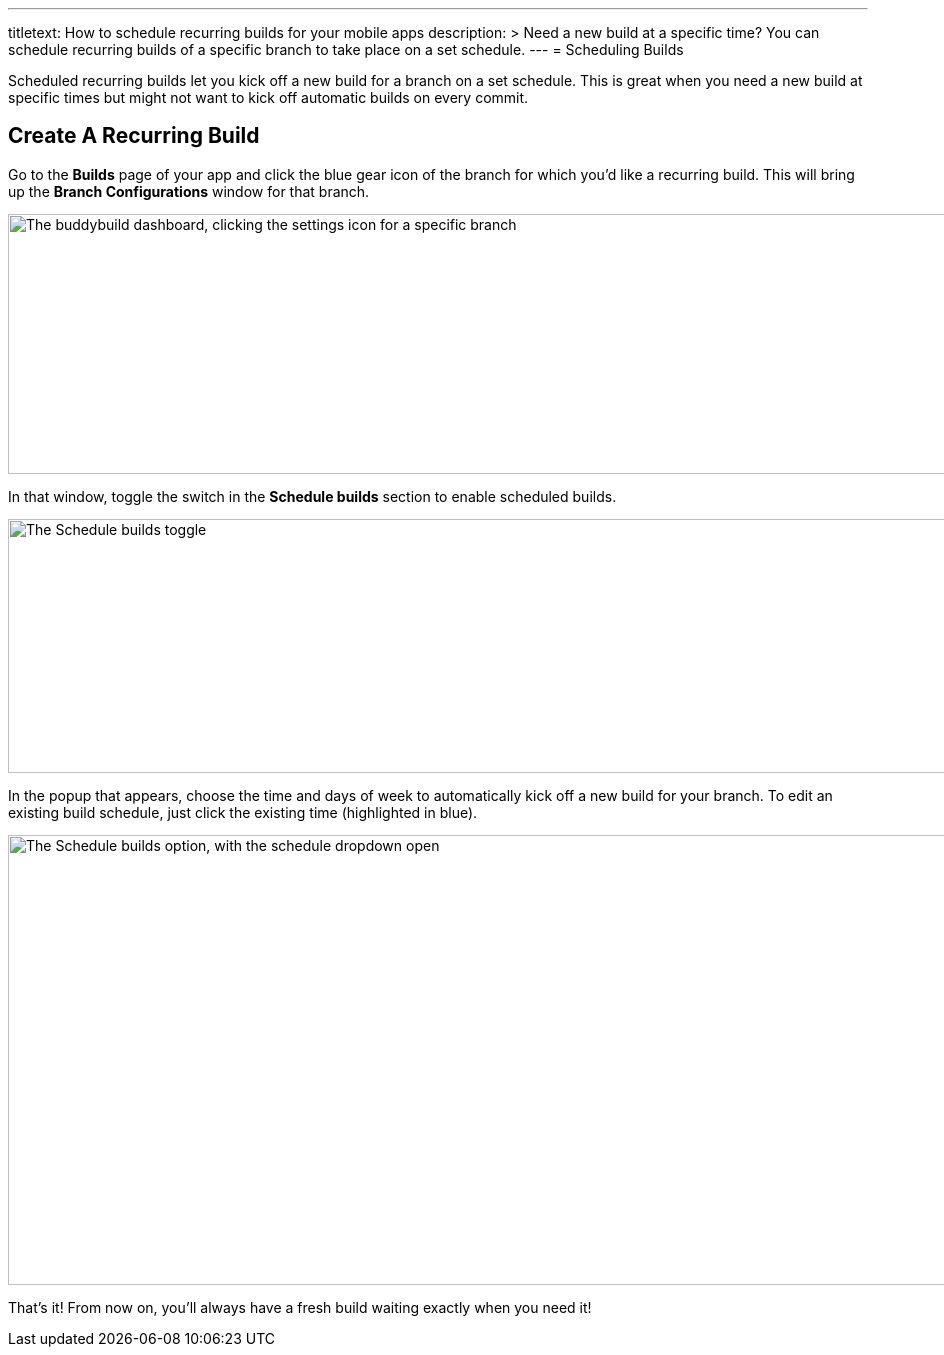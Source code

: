 ---
titletext: How to schedule recurring builds for your mobile apps
description: >
  Need a new build at a specific time? You can schedule recurring builds
  of a specific branch to take place on a set schedule.
---
= Scheduling Builds

Scheduled recurring builds let you kick off a new build for a branch on
a set schedule. This is great when you need a new build at specific
times but might not want to kick off automatic builds on every commit.

== Create A Recurring Build

Go to the **Builds** page of your app and click the blue gear icon of
the branch for which you'd like a recurring build. This will bring up
the **Branch Configurations** window for that branch.

image:img/scheduled_builds_1.png["The buddybuild dashboard, clicking the
settings icon for a specific branch", 1400, 260]

In that window, toggle the switch in the **Schedule builds** section to
enable scheduled builds.

image:img/Settings---Scheduled-builds.png["The Schedule builds toggle",
1500, 254]

In the popup that appears, choose the time and days of week to
automatically kick off a new build for your branch. To edit an existing
build schedule, just click the existing time (highlighted in blue).

image:img/Settings---Scheduled-builds---configuration.png["The Schedule
builds option, with the schedule dropdown open", 1500, 450]

That's it! From now on, you'll always have a fresh build waiting exactly
when you need it!
